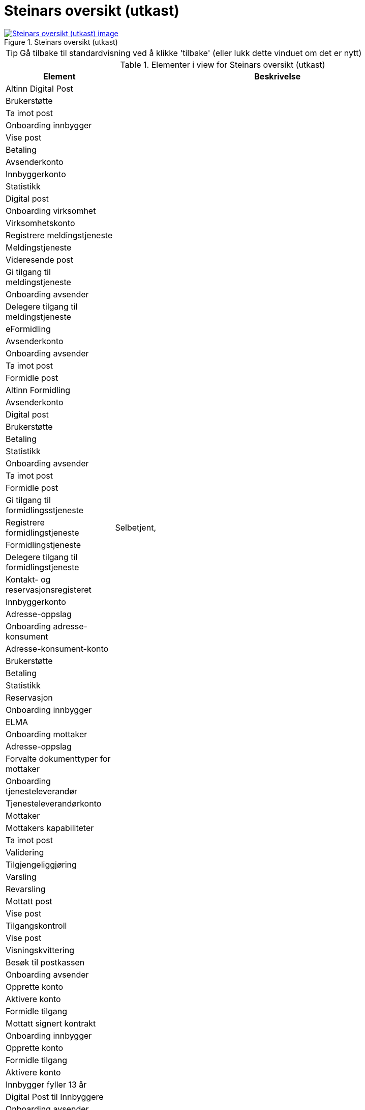 = Steinars oversikt (utkast)
:wysiwig_editing: 1
ifeval::[{wysiwig_editing} == 1]
:imagepath: ../images/
endif::[]
ifeval::[{wysiwig_editing} == 0]
:imagepath: main@messaging:messaging-appendixes:
endif::[]
:experimental:
:toclevels: 4
:sectnums:
:sectnumlevels: 0



.Steinars oversikt (utkast)
image::{imagepath}Steinars oversikt (utkast).png[alt=Steinars oversikt (utkast) image, link=https://altinn.github.io/ark/models/archi-all?view=id-76e9a253ffbf40f3bf5e09a7a7634643]


TIP: Gå tilbake til standardvisning ved å klikke 'tilbake' (eller lukk dette vinduet om det er nytt)


[cols ="1,3", options="header"]
.Elementer i view for Steinars oversikt (utkast)
|===

| Element
| Beskrivelse

| Altinn Digital Post
a| 

| Brukerstøtte
a| 

| Ta imot post
a| 

| Onboarding innbygger
a| 

| Vise post
a| 

| Betaling
a| 

| Avsenderkonto
a| 

| Innbyggerkonto
a| 

| Statistikk
a| 

| Digital post
a| 

| Onboarding virksomhet
a| 

| Virksomhetskonto
a| 

| Registrere meldingstjeneste
a| 

| Meldingstjeneste
a| 

| Videresende post
a| 

| Gi tilgang til meldingstjeneste
a| 

| Onboarding avsender
a| 

| Delegere tilgang til meldingstjeneste
a| 

| eFormidling
a| 

| Avsenderkonto
a| 

| Onboarding avsender
a| 

| Ta imot post
a| 

| Formidle post
a| 

| Altinn Formidling
a| 

| Avsenderkonto
a| 

| Digital post
a| 

| Brukerstøtte
a| 

| Betaling
a| 

| Statistikk
a| 

| Onboarding avsender
a| 

| Ta imot post
a| 

| Formidle post
a| 

| Gi tilgang til formidlingsstjeneste
a| 

| Registrere formidlingstjeneste
a| Selbetjent, 

| Formidlingstjeneste
a| 

| Delegere tilgang til formidlingstjeneste
a| 

| Kontakt- og reservasjonsregisteret
a| 

| Innbyggerkonto
a| 

| Adresse-oppslag
a| 

| Onboarding adresse-konsument
a| 

| Adresse-konsument-konto
a| 

| Brukerstøtte
a| 

| Betaling 
a| 

| Statistikk 
a| 

| Reservasjon
a| 

| Onboarding innbygger
a| 

| ELMA
a| 

| Onboarding mottaker
a| 

| Adresse-oppslag
a| 

| Forvalte dokumenttyper for mottaker
a| 

| Onboarding tjenesteleverandør
a| 

| Tjenesteleverandørkonto
a| 

| Mottaker
a| 

| Mottakers kapabiliteter
a| 

| Ta imot post
a| 

| Validering
a| 

| Tilgjengeliggjøring
a| 

| Varsling
a| 

| Revarsling
a| 

| Mottatt post
a| 

| Vise post
a| 

| Tilgangskontroll
a| 

| Vise post
a| 

| Visningskvittering
a| 

| Besøk til postkassen
a| 

| Onboarding avsender
a| 

| Opprette konto
a| 

| Aktivere konto
a| 

| Formidle tilgang
a| 

| Mottatt signert kontrakt
a| 

| Onboarding innbygger
a| 

| Opprette konto
a| 

| Formidle tilgang
a| 

| Aktivere konto
a| 

| Innbygger fyller 13 år
a| 

| Digital Post til Innbyggere
a| 

| Onboarding avsender
a| 

| Brukerstøtte
a| 

| Ta imot post
a| 

| Onboarding innbygger
a| 

| Vise post 
a| 

| Betaling
a| 

| Avsenderkonto
a| 

| Innbyggerkonto
a| 

| Statistikk
a| 

| Digital post
a| 

| Bytte postkasse
a| 

| Delegere tilgang
a| 

| Slette postkasse
a| 

| Ta imot post
a| 

| Validering
a| 

| Tilgjengeliggjøring
a| 

| Varsling
a| 

| Revarsling
a| 

| Mottatt post
a| 

| Vise post
a| 

| Tilgangskontroll
a| 

| Vise post
a| 

| Visningskvittering
a| 

| Besøk til postkassen
a| 

| Onboarding avsender
a| 

| Opprette konto
a| 

| Formidle tilgang
a| 

| Aktivere konto
a| 

| Mottatt signert kontrakt
a| 

| Onboarding innbygger
a| 

| Opprette konto
a| 

| Formidle tilgang
a| 

| Aktivere konto
a| 

| Postkasse valgt
a| 

| Onboarding virksomhet
a| 

| Opprette konto
a| 

| Aktivere konto
a| 

| Formidle tilgang
a| 

| Virksomhet registrert i Enhetsregisteret
a| 

| Maskinporten
a| 

| Utstede autorisasjons-bevis
a| 

| Onboarding API-tilbyder
a| 

| Onboarding API-konsument
a| 

| Opprette autorisasjon
a| 

| Tildele autorisasjon
a| 

| Autorisasjon
a| 

| Autorisasjons- tildeling
a| 

| Autorisasjonsklient
a| 

| API-tilbyder-konto
a| 

| API-konsument-konto
a| 

| Brukerstøtte
a| 

| Betaling 
a| 

| Statistikk 
a| 

| Opprette autorisasjons-klient
a| 

| Altinn Autorisasjon
a| 

| Delegere autorisasjon
a| 

| Opprette autorisasjon
a| 

| Be om tilgang
a| 

| Onboarding virksomhet
a| 

| Tilbyder av virksomhetssertifikat
a| 

| Utstede virksomhets- sertifikat
a| 

| KS SvarUt
a| 

| KS SvarInn
a| 

| Ta imot post
a| 

| Tilgjengeliggjøring
a| 

| Mottatt post
a| 

| Formidle post
a| 

| Tilgangskontroll
a| 

| Formidle post
a| 

| Forespørsel om post
a| 

| Onboarding avsender
a| 

| Opprette konto
a| 

| Formidle tilgang
a| 

| Aktivere konto
a| 

| Mottatt signert kontrakt
a| 

| ID-porten
a| 

| Enhetsregisteret
a| 

| Folkeregisteret
a| 

| Fagsystem
a| 

| Registrere meldingstjeneste
a| 

| Gi tilgang til meldingstjeneste
a| 

| Videresende post
a| 

| Delegere tilgang til meldingstjeneste
a| 

| Delegere tilgang
a| 

| Bytte postkasse
a| 

| Registrere formidlingstjeneste
a| 

| Gi tilgang til formidlingstjeneste
a| 

| Delegere tilgang til formidlingstjeneste
a| 

| Slette postkasse
a| 

|===
****
TIP: Gå tilbake til standardvisning ved å klikke 'tilbake' (eller lukk dette vinduet om det er nytt)
****


